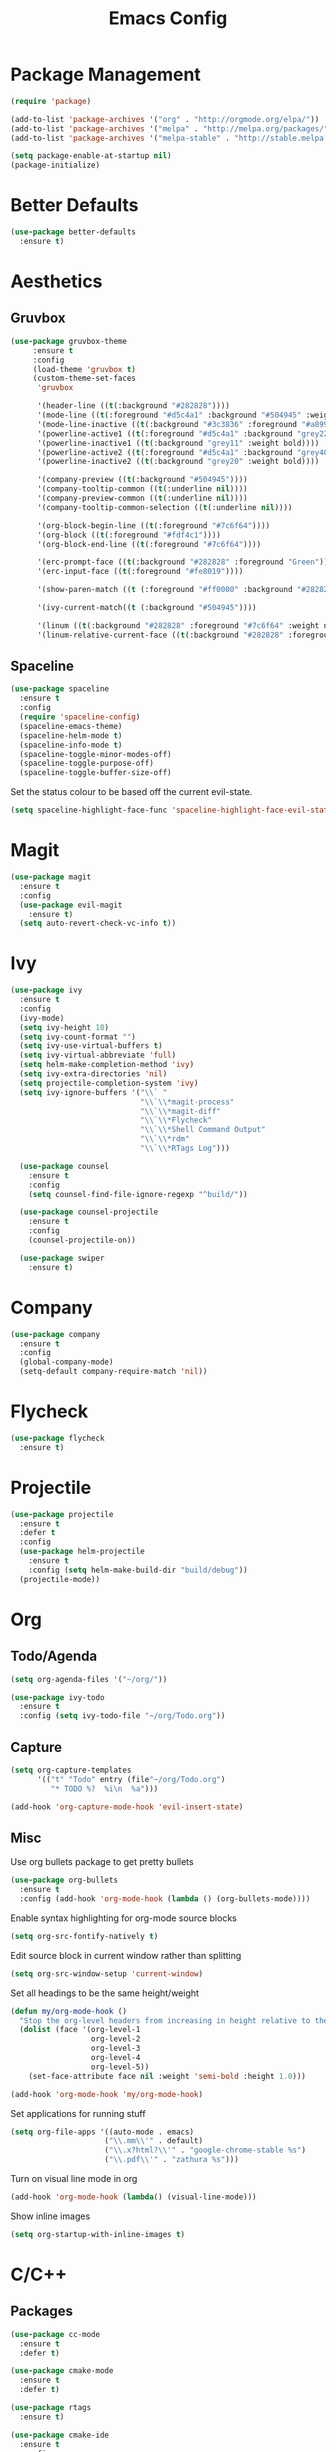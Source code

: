 #+Title: Emacs Config

* Package Management
#+BEGIN_SRC emacs-lisp
  (require 'package)

  (add-to-list 'package-archives '("org" . "http://orgmode.org/elpa/"))
  (add-to-list 'package-archives '("melpa" . "http://melpa.org/packages/"))
  (add-to-list 'package-archives '("melpa-stable" . "http://stable.melpa.org/packages/"))

  (setq package-enable-at-startup nil)
  (package-initialize)
#+END_SRC

* Better Defaults
#+BEGIN_SRC emacs-lisp
  (use-package better-defaults
    :ensure t)
#+END_SRC

* Aesthetics
** Gruvbox
#+BEGIN_SRC emacs-lisp
  (use-package gruvbox-theme
       :ensure t
       :config
       (load-theme 'gruvbox t)
       (custom-theme-set-faces
        'gruvbox

        '(header-line ((t(:background "#282828"))))
        '(mode-line ((t(:foreground "#d5c4a1" :background "#504945" :weight bold))))
        '(mode-line-inactive ((t(:background "#3c3836" :foreground "#a89984" :weight bold))))
        '(powerline-active1 ((t(:foreground "#d5c4a1" :background "grey22" :weight bold))))
        '(powerline-inactive1 ((t(:background "grey11" :weight bold))))
        '(powerline-active2 ((t(:foreground "#d5c4a1" :background "grey40" :weight bold))))
        '(powerline-inactive2 ((t(:background "grey20" :weight bold))))

        '(company-preview ((t(:background "#504945"))))
        '(company-tooltip-common ((t(:underline nil))))
        '(company-preview-common ((t(:underline nil))))
        '(company-tooltip-common-selection ((t(:underline nil))))

        '(org-block-begin-line ((t(:foreground "#7c6f64"))))
        '(org-block ((t(:foreground "#fdf4c1"))))
        '(org-block-end-line ((t(:foreground "#7c6f64"))))

        '(erc-prompt-face ((t(:background "#282828" :foreground "Green"))))
        '(erc-input-face ((t(:foreground "#fe8019"))))

        '(show-paren-match ((t (:foreground "#ff0000" :background "#282828"))))

        '(ivy-current-match((t (:background "#504945"))))

        '(linum ((t(:background "#282828" :foreground "#7c6f64" :weight normal))))
        '(linum-relative-current-face ((t(:background "#282828" :foreground "#7c6f64" :weight normal))))))
#+END_SRC

** Spaceline
#+BEGIN_SRC emacs-lisp
  (use-package spaceline
    :ensure t
    :config
    (require 'spaceline-config)
    (spaceline-emacs-theme)
    (spaceline-helm-mode t)
    (spaceline-info-mode t)
    (spaceline-toggle-minor-modes-off)
    (spaceline-toggle-purpose-off)
    (spaceline-toggle-buffer-size-off)
#+END_SRC

  Set the status colour to be based off the current evil-state.
#+BEGIN_SRC emacs-lisp
  (setq spaceline-highlight-face-func 'spaceline-highlight-face-evil-state))
#+END_SRC

* Magit
#+BEGIN_SRC emacs-lisp
  (use-package magit
    :ensure t
    :config
    (use-package evil-magit
      :ensure t)
    (setq auto-revert-check-vc-info t))
#+END_SRC

* Ivy
#+BEGIN_SRC emacs-lisp
  (use-package ivy
    :ensure t
    :config
    (ivy-mode)
    (setq ivy-height 10)
    (setq ivy-count-format "")
    (setq ivy-use-virtual-buffers t)
    (setq ivy-virtual-abbreviate 'full)
    (setq helm-make-completion-method 'ivy)
    (setq ivy-extra-directories 'nil)
    (setq projectile-completion-system 'ivy)
    (setq ivy-ignore-buffers '("\\` "
                               "\\`\\*magit-process"
                               "\\`\\*magit-diff"
                               "\\`\\*Flycheck"
                               "\\`\\*Shell Command Output"
                               "\\`\\*rdm"
                               "\\`\\*RTags Log")))

    (use-package counsel
      :ensure t
      :config
      (setq counsel-find-file-ignore-regexp "^build/"))

    (use-package counsel-projectile
      :ensure t
      :config
      (counsel-projectile-on))

    (use-package swiper
      :ensure t)
#+END_SRC

* Company
#+BEGIN_SRC emacs-lisp
  (use-package company
    :ensure t
    :config
    (global-company-mode)
    (setq-default company-require-match 'nil))
#+END_SRC

* Flycheck
#+BEGIN_SRC emacs-lisp
  (use-package flycheck
    :ensure t)
#+END_SRC

* Projectile
#+BEGIN_SRC emacs-lisp
  (use-package projectile
    :ensure t
    :defer t
    :config
    (use-package helm-projectile
      :ensure t
      :config (setq helm-make-build-dir "build/debug"))
    (projectile-mode))
#+END_SRC

* Org
** Todo/Agenda
#+BEGIN_SRC emacs-lisp
  (setq org-agenda-files '("~/org/"))

  (use-package ivy-todo
    :ensure t
    :config (setq ivy-todo-file "~/org/Todo.org"))
#+END_SRC

** Capture
#+BEGIN_SRC emacs-lisp
  (setq org-capture-templates
        '(("t" "Todo" entry (file"~/org/Todo.org")
           "* TODO %?  %i\n  %a")))

  (add-hook 'org-capture-mode-hook 'evil-insert-state)
#+END_SRC

** Misc
Use org bullets package to get pretty bullets
#+BEGIN_SRC emacs-lisp
  (use-package org-bullets
    :ensure t
    :config (add-hook 'org-mode-hook (lambda () (org-bullets-mode))))
#+END_SRC

Enable syntax highlighting for org-mode source blocks
#+BEGIN_SRC emacs-lisp
  (setq org-src-fontify-natively t)
#+END_SRC

Edit source block in current window rather than splitting
#+BEGIN_SRC emacs-lisp
  (setq org-src-window-setup 'current-window)
#+END_SRC

Set all headings to be the same height/weight
#+BEGIN_SRC emacs-lisp
  (defun my/org-mode-hook ()
    "Stop the org-level headers from increasing in height relative to the other text."
    (dolist (face '(org-level-1
                    org-level-2
                    org-level-3
                    org-level-4
                    org-level-5))
      (set-face-attribute face nil :weight 'semi-bold :height 1.0)))

  (add-hook 'org-mode-hook 'my/org-mode-hook)
#+END_SRC

Set applications for running stuff
#+BEGIN_SRC emacs-lisp
  (setq org-file-apps '((auto-mode . emacs)
                       ("\\.mm\\'" . default)
                       ("\\.x?html?\\'" . "google-chrome-stable %s")
                       ("\\.pdf\\'" . "zathura %s")))
#+END_SRC

Turn on visual line mode in org
#+BEGIN_SRC emacs-lisp
  (add-hook 'org-mode-hook (lambda() (visual-line-mode)))
#+END_SRC

Show inline images
#+BEGIN_SRC emacs-lisp
  (setq org-startup-with-inline-images t)
#+END_SRC

* C/C++
** Packages
#+BEGIN_SRC emacs-lisp
  (use-package cc-mode
    :ensure t
    :defer t)

  (use-package cmake-mode
    :ensure t
    :defer t)

  (use-package rtags
    :ensure t)

  (use-package cmake-ide
    :ensure t
    :config
    (require 'rtags)
    (cmake-ide-setup)
    (setq cmake-ide-build-dir "~/projects/c/jcc/build/debug"))

  (use-package company-c-headers
    :ensure t
    :config
    (add-to-list 'company-backends 'company-c-headers)
    (add-hook 'c++-mode-hook (lambda()
                               (add-to-list 'company-c-headers-path-system "/usr/include/c++/7.2.0"))))

  (use-package c-eldoc
    :ensure t
    :defer t
    :config 
    (add-hook 'c-mode-hook 'c-turn-on-eldoc-mode)
    (add-hook 'c++-mode-hook 'c-turn-on-eldoc-mode))

  (use-package bison-mode
    :ensure t
    :defer t)
#+END_SRC

** Misc
#+BEGIN_SRC emacs-lisp
  ;;Create function for setting the build dir on the fly
  (defun set-cmake-ide-build-dir()
    "Set the cmake-ide build directory"
    (interactive)
    (let ((build-directory (read-directory-name "Select build directory: ")))
      (setq cmake-ide-build-dir build-directory)
      (message (concat "cmake build directory set to " build-directory))))

  (add-hook 'c-mode-hook (lambda() (flycheck-mode)))
  (add-hook 'c++-mode-hook (lambda() (flycheck-mode)))

  (add-hook 'c-mode-hook (lambda () (setq comment-start "//"
                                          comment-end   "")))
#+END_SRC

* Rust
#+BEGIN_SRC emacs-lisp
  (use-package rust-mode
    :ensure t
    :config
    (setq rust-format-on-save t)
    (setq rust-rustfmt-bin "~/.cargo/bin/rustfmt"))

  (use-package cargo
    :ensure t
    :defer t)

  (use-package racer
    :ensure t
    :defer t
    :config
    (setq racer-cmd "/usr/local/bin/racer")
    (setq racer-rust-src-path "/usr/local/src/rust/src"))

  (use-package company-racer
    :ensure t
    :config
    (add-to-list 'company-backends 'company-racer))

  (use-package flycheck-rust
    :ensure t
    :config
    (add-hook 'flycheck-mode-hook #'flycheck-rust-setup)
    (add-hook 'rust-mode-hook (lambda() (flycheck-mode))))
#+END_SRC

* Java
** Eclim
#+BEGIN_SRC emacs-lisp
  (use-package eclim
    :ensure t
    :config
    (setq eclim-eclipse-dirs "/usr/lib/eclipse"
          eclim-executable "/usr/lib/eclipse/eclim")
    (use-package company-emacs-eclim
      :ensure t
      :config (company-emacs-eclim-setup)
    (add-hook 'java-mode-hook (lambda() (eclim-mode)))))
#+END_SRC

** Gradle
#+BEGIN_SRC emacs-lisp
  (use-package gradle-mode
    :ensure t
    :config
    (use-package groovy-mode
      :ensure t)
    (add-hook 'java-mode-hook (lambda() (gradle-mode))))
#+END_SRC

** Misc
#+BEGIN_SRC emacs-lisp
  (add-hook 'java-mode-hook (lambda() (c-set-style "java")))
#+END_SRC

* Haskell
#+BEGIN_SRC emacs-lisp
  (use-package haskell-mode
    :ensure t
    :config
    (use-package ghc
      :ensure t
      :config
      (autoload 'ghc-init "ghc" nil t)
      (autoload 'ghc-debug "ghc" nil t)
      (add-hook 'haskell-mode-hook (lambda () (ghc-init))))

    (use-package company-ghc
      :ensure t
      :config (add-to-list 'company-backends 'company-ghc))

    (use-package flycheck-haskell
      :ensure t
      :config
      (eval-after-load 'flycheck
        '(add-hook 'flycheck-mode-hook #'flycheck-haskell-setup))

      (add-hook 'haskell-mode-hook (lambda () (flycheck-mode))))

    (use-package helm-ghc
      :ensure t)

    (setq haskell-interactive-popup-errors 'nil)

    ;;Stop the repl getting stuck
    (add-hook 'haskell-interactive-mode-hook
              (lambda ()
                (setq-local evil-move-cursor-back nil))))
#+END_SRC

* Markdown
#+BEGIN_SRC emacs-lisp
  (use-package markdown-mode
    :ensure t
    :defer t)
#+END_SRC

* Yasnippet
#+BEGIN_SRC emacs-lisp
  (use-package yasnippet
    :ensure t
    :defer t
    :config
    (yas-global-mode 1))
#+END_SRC

* ERC
  Set the timestamp to be on the left and set every message to be timestamped
#+BEGIN_SRC emacs-lisp
  (setq erc-timestamp-only-if-changed-flag nil
            erc-timestamp-format "%H:%M "
            erc-fill-prefix "      "
            erc-insert-timestamp-function 'erc-insert-timestamp-left)
#+END_SRC

  Hide messages about people joining/leaving the room
#+BEGIN_SRC emacs-lisp
(setq erc-hide-list '("JOIN" "PART" "QUIT"))
#+END_SRC

  Set length of lines before they are split
#+BEGIN_SRC emacs-lisp
  (setq erc-fill-column 225)
#+END_SRC

* Misc
** Fonts
   Set default font.
#+BEGIN_SRC emacs-lisp
  (set-face-attribute 'default nil :font "Iosevka-13")
  (set-frame-font "Iosevka-13" nil t)
#+END_SRC

** Safe Local Variables
#+BEGIN_SRC emacs-lisp
  (put 'helm-make-build-dir 'safe-local-variable 'stringp)
#+END_SRC
** Recentf
#+BEGIN_SRC emacs-lisp
  (setq recentf-exclude '("^/var/folders\\.*"
                          "COMMIT_EDITMSG\\'"
                          ".*-autoloads\\.el\\'"
                          "[/\\]\\.elpa/"
                          ))
  (recentf-mode 1)
  (setq recentf-max-saved-items 100)
#+END_SRC

** Smex
#+BEGIN_SRC emacs-lisp
  (use-package smex
    :ensure t)
#+END_SRC

** Compilation
   Use ANSI colours in compilation.
#+BEGIN_SRC emacs-lisp
  (require 'ansi-color)
  (defun colorize-compilation-buffer ()
    (let ((inhibit-read-only t))
      (ansi-color-apply-on-region (point-min) (point-max))))

  (add-hook 'compilation-filter-hook 'colorize-compilation-buffer)
#+END_SRC

   Scroll to first error
#+BEGIN_SRC emacs-lisp
  (setq compilation-scroll-output t)
#+END_SRC

   Remove some unused keybindings in compilation mode.
#+BEGIN_SRC emacs-lisp
  (define-key compilation-mode-map (kbd "g") 'nil)
  (define-key compilation-mode-map (kbd "h") 'nil)
#+END_SRC
   
** Popwin
#+BEGIN_SRC emacs-lisp
  (use-package popwin
    :ensure t
    :config
    (popwin-mode)
    (setq popwin:popup-window-height 25))
#+END_SRC

** Smartparens
#+BEGIN_SRC emacs-lisp
  (use-package smartparens
    :ensure t
    :config
    (add-hook 'prog-mode-hook 'smartparens-mode)
    (use-package evil-smartparens
      :ensure t
      :config (add-hook 'smartparens-enabled-hook #'evil-smartparens-mode)))
#+END_SRC

   Remove "'" pair in emacs-lisp mode.
#+BEGIN_SRC emacs-lisp
  (sp-local-pair 'emacs-lisp-mode "'" nil :actions nil)
#+END_SRC

   Disable highlighting in pairs.
#+BEGIN_SRC emacs-lisp
  (setq sp-highlight-pair-overlay nil)
  (setq sp-highlight-wrap-overlay nil)
  (setq sp-highlight-wrap-tag-overlay nil)
#+END_SRC

   Insert a new line and indent after opening brace.
#+BEGIN_SRC emacs-lisp
  (defun my-create-newline-and-enter-sexp (&rest _ignored)
    "Open a new brace or bracket expression, with relevant newlines and indent. "
    (newline)
    (indent-according-to-mode)
    (forward-line -1)
    (indent-according-to-mode))

  (sp-pair "{" nil :post-handlers '((my-create-newline-and-enter-sexp "RET")))
#+END_SRC 

** Rainbow Delimiters
#+BEGIN_SRC emacs-lisp
  (use-package rainbow-delimiters
    :ensure t
    :config
    (add-hook 'prog-mode-hook 'rainbow-delimiters-mode))
#+END_SRC

** Relative Line Numbers
#+BEGIN_SRC emacs-lisp
  (use-package linum-relative
    :ensure t
    :config
    (add-hook 'prog-mode-hook 'linum-relative-mode)
    (add-hook 'conf-mode-hook 'linum-relative-mode)
    (setq linum-relative-current-symbol ""))
#+END_SRC

** Default Style
#+BEGIN_SRC emacs-lisp
  (setq c-default-style "linux")
  (setq c-basic-offset 4)
#+END_SRC

** Help in echo area
#+BEGIN_SRC emacs-lisp
  (setq help-at-pt-display-when-idle t)
  (setq help-at-pt-timer-delay 0.1)
  (help-at-pt-set-timer)
#+END_SRC

** Smooth Scrolling
#+BEGIN_SRC emacs-lisp
  (use-package smooth-scrolling
    :ensure t
    :config
    (setq scroll-step 1)
    (setq scroll-conservatively 10000)
    (do-smooth-scroll))
#+END_SRC

** Which Key
#+BEGIN_SRC emacs-lisp
  (use-package which-key
    :ensure t
    :config
    (which-key-mode)
    (setq which-key-idle-delay 1.5))
#+END_SRC

** Bell
#+BEGIN_SRC emacs-lisp
  (setq ring-bell-function 'ignore)
#+END_SRC

** Set Browser
#+BEGIN_SRC emacs-lisp
  (setq browse-url-browser-function 'browse-url-generic
        browse-url-generic-program "google-chrome-stable")
#+END_SRC

** Scratch Buffer
#+BEGIN_SRC emacs-lisp
  (setq initial-major-mode 'org-mode)
  (setq initial-scratch-message '"")
#+END_SRC

** Open Todo file on startup
#+BEGIN_SRC emacs-lisp
  (setq initial-buffer-choice "~/org/Todo.org")
#+END_SRC

** Disable lockfile/backup file creation
#+BEGIN_SRC emacs-lisp
  (setq create-lockfiles nil)
  (setq make-backup-files nil)
#+END_SRC

** Prevent emacs asking about running processes when quitting   
#+BEGIN_SRC emacs-lisp
  (require 'cl-lib)
  (defadvice save-buffers-kill-emacs (around no-query-kill-emacs activate)
    "Prevent annoying \"Active processes exist\" query when you quit Emacs."
    (cl-letf (((symbol-function #'process-list) (lambda ())))
      ad-do-it))
#+END_SRC

* Keybindings
I keep my keybindings in a seperate file, keys.org
#+BEGIN_SRC emacs-lisp
(org-babel-load-file "~/.emacs.d/keys.org")
#+END_SRC
